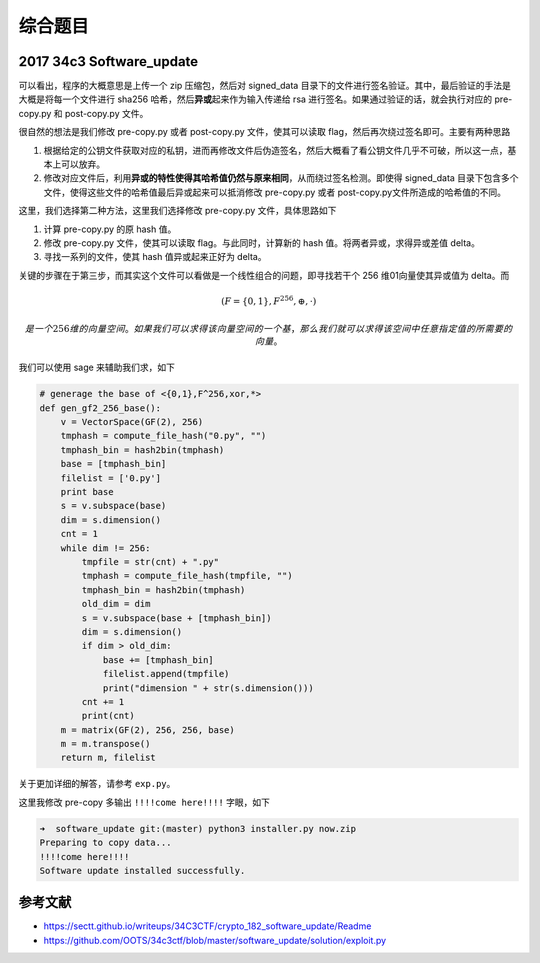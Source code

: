 
综合题目
========

2017 34c3 Software_update
-------------------------

可以看出，程序的大概意思是上传一个 zip 压缩包，然后对 signed_data 目录下的文件进行签名验证。其中，最后验证的手法是大概是将每一个文件进行 sha256 哈希，然后\ **异或**\ 起来作为输入传递给 rsa
进行签名。如果通过验证的话，就会执行对应的 pre-copy.py 和 post-copy.py 文件。

很自然的想法是我们修改 pre-copy.py 或者 post-copy.py 文件，使其可以读取 flag，然后再次绕过签名即可。主要有两种思路

1. 根据给定的公钥文件获取对应的私钥，进而再修改文件后伪造签名，然后大概看了看公钥文件几乎不可破，所以这一点，基本上可以放弃。
2. 修改对应文件后，利用\ **异或的特性使得其哈希值仍然与原来相同**\ ，从而绕过签名检测。即使得 signed_data 目录下包含多个文件，使得这些文件的哈希值最后异或起来可以抵消修改 pre-copy.py 或者
   post-copy.py文件所造成的哈希值的不同。

这里，我们选择第二种方法，这里我们选择修改 pre-copy.py 文件，具体思路如下

1. 计算 pre-copy.py 的原 hash 值。
2. 修改 pre-copy.py 文件，使其可以读取 flag。与此同时，计算新的 hash 值。将两者异或，求得异或差值 delta。
3. 寻找一系列的文件，使其 hash 值异或起来正好为 delta。

关键的步骤在于第三步，而其实这个文件可以看做是一个线性组合的问题，即寻找若干个 256 维01向量使其异或值为 delta。而

.. math::


   (F=\{0,1\},F^{256},\oplus ,\cdot)

 是一个 256 维的向量空间。如果我们可以求得该向量空间的一个基，那么我们就可以求得该空间中任意指定值的所需要的向量。

我们可以使用 sage 来辅助我们求，如下

.. code:: python

    # generage the base of <{0,1},F^256,xor,*>
    def gen_gf2_256_base():
        v = VectorSpace(GF(2), 256)
        tmphash = compute_file_hash("0.py", "")
        tmphash_bin = hash2bin(tmphash)
        base = [tmphash_bin]
        filelist = ['0.py']
        print base
        s = v.subspace(base)
        dim = s.dimension()
        cnt = 1
        while dim != 256:
            tmpfile = str(cnt) + ".py"
            tmphash = compute_file_hash(tmpfile, "")
            tmphash_bin = hash2bin(tmphash)
            old_dim = dim
            s = v.subspace(base + [tmphash_bin])
            dim = s.dimension()
            if dim > old_dim:
                base += [tmphash_bin]
                filelist.append(tmpfile)
                print("dimension " + str(s.dimension()))
            cnt += 1
            print(cnt)
        m = matrix(GF(2), 256, 256, base)
        m = m.transpose()
        return m, filelist

关于更加详细的解答，请参考 ``exp.py``\ 。

这里我修改 pre-copy 多输出 ``!!!!come here!!!!`` 字眼，如下

.. code:: shell

    ➜  software_update git:(master) python3 installer.py now.zip
    Preparing to copy data...
    !!!!come here!!!!
    Software update installed successfully.

参考文献
--------

-  https://sectt.github.io/writeups/34C3CTF/crypto_182_software_update/Readme
-  https://github.com/OOTS/34c3ctf/blob/master/software_update/solution/exploit.py
